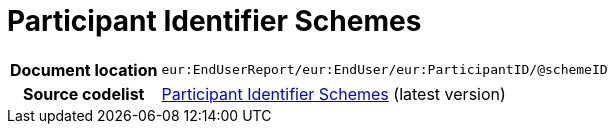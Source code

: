 = Participant Identifier Schemes

[cols="1,4"]
|===
h| Document location
| `eur:EndUserReport/eur:EndUser/eur:ParticipantID/@schemeID`

h| Source codelist
| link:https://docs.peppol.eu/edelivery/codelists/[Participant Identifier Schemes] (latest version)
|===
